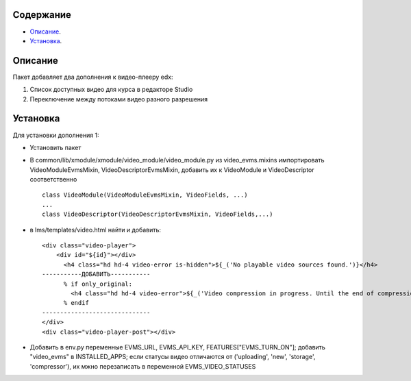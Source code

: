 Содержание
==========

* `Описание`_.
* `Установка`_.

Описание
========

Пакет добавляет два дополнения к видео-плееру edx:

1. Список доступных видео для курса в редакторе Studio

2. Переключение между потоками видео разного разрешения

Установка
=========

Для установки дополнения 1:

* Установить пакет
* В common/lib/xmodule/xmodule/video_module/video_module.py из video_evms.mixins импортировать VideoModuleEvmsMixin, VideoDescriptorEvmsMixin, добавить их к VideoModule и VideoDescriptor соответственно


  ::

    class VideoModule(VideoModuleEvmsMixin, VideoFields, ...)
    ...
    class VideoDescriptor(VideoDescriptorEvmsMixin, VideoFields,...)


* в lms/templates/video.html найти и добавить:


  ::

    <div class="video-player">
        <div id="${id}"></div>
          <h4 class="hd hd-4 video-error is-hidden">${_('No playable video sources found.')}</h4>
    -----------ДОБАВИТЬ-----------
          % if only_original:
            <h4 class="hd hd-4 video-error">${_('Video compression in progress. Until the end of compression it won't be visible for students.')}</h4>
          % endif
    ------------------------------
    </div>
    <div class="video-player-post"></div>


* Добавить в env.py переменные EVMS_URL, EVMS_API_KEY, FEATURES["EVMS_TURN_ON"]; добавить "video_evms" в INSTALLED_APPS; если статусы видео отличаются от ('uploading', 'new', 'storage', 'compressor'), их мжно перезаписать в переменной EVMS_VIDEO_STATUSES